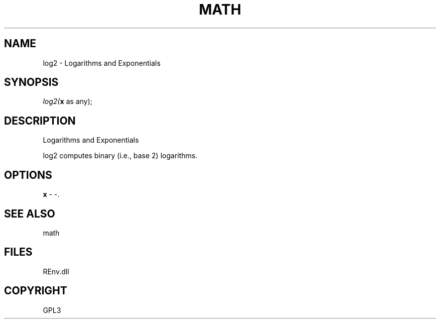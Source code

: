 .\" man page create by R# package system.
.TH MATH 1 2002-May "log2" "log2"
.SH NAME
log2 \- Logarithms and Exponentials
.SH SYNOPSIS
\fIlog2(\fBx\fR as any);\fR
.SH DESCRIPTION
.PP
Logarithms and Exponentials
 
 log2 computes binary (i.e., base 2) logarithms.
.PP
.SH OPTIONS
.PP
\fBx\fB \fR\- -. 
.PP
.SH SEE ALSO
math
.SH FILES
.PP
REnv.dll
.PP
.SH COPYRIGHT
GPL3
